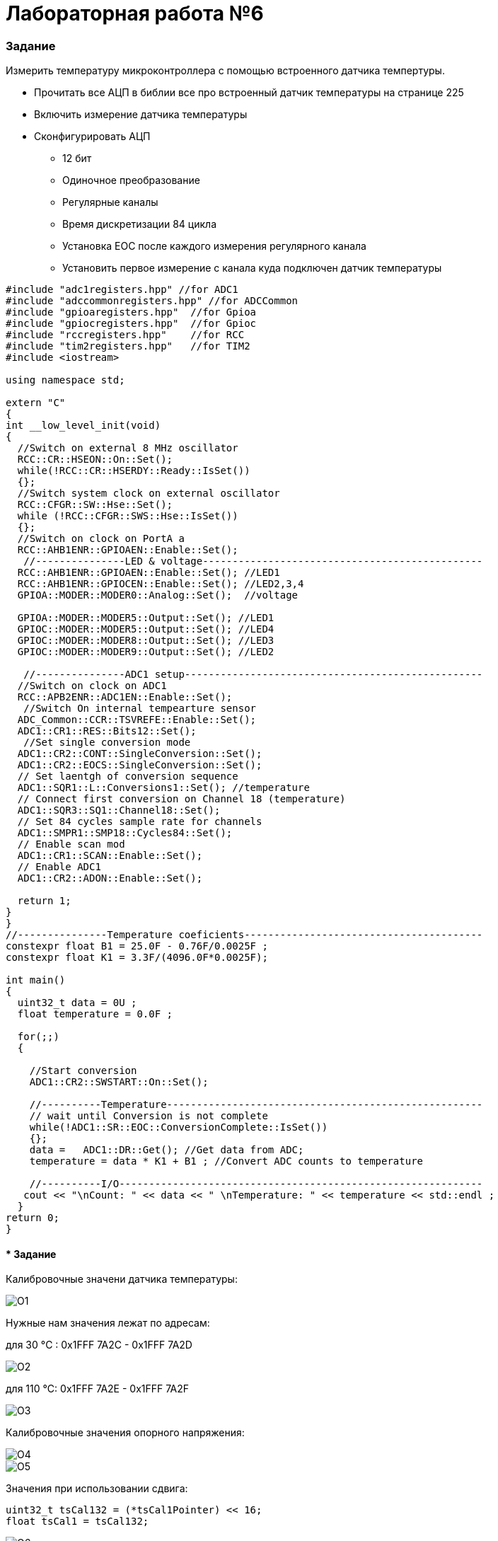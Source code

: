:imagesdir: FOTO

= Лабораторная работа №6

=== Задание

Измерить температуру микроконтроллера с помощью встроенного датчика темпертуры.

* Прочитать все АЦП в библии все про встроенный датчик температуры на странице 225

* Включить измерение датчика температуры

* Сконфигурировать АЦП

** 12 бит

** Одиночное преобразование

** Регулярные каналы

** Время дискретизации 84 цикла

** Установка EOC после каждого измерения регулярного канала

** Установить первое измерение с канала куда подключен датчик температуры


[source, C]

----
#include "adc1registers.hpp" //for ADC1
#include "adccommonregisters.hpp" //for ADCCommon
#include "gpioaregisters.hpp"  //for Gpioa
#include "gpiocregisters.hpp"  //for Gpioc
#include "rccregisters.hpp"    //for RCC
#include "tim2registers.hpp"   //for TIM2
#include <iostream>

using namespace std;

extern "C"
{
int __low_level_init(void)
{
  //Switch on external 8 MHz oscillator
  RCC::CR::HSEON::On::Set();
  while(!RCC::CR::HSERDY::Ready::IsSet())
  {}; 
  //Switch system clock on external oscillator
  RCC::CFGR::SW::Hse::Set();
  while (!RCC::CFGR::SWS::Hse::IsSet())
  {};
  //Switch on clock on PortA a
  RCC::AHB1ENR::GPIOAEN::Enable::Set(); 
   //---------------LED & voltage-----------------------------------------------
  RCC::AHB1ENR::GPIOAEN::Enable::Set(); //LED1
  RCC::AHB1ENR::GPIOCEN::Enable::Set(); //LED2,3,4
  GPIOA::MODER::MODER0::Analog::Set();  //voltage
  
  GPIOA::MODER::MODER5::Output::Set(); //LED1
  GPIOC::MODER::MODER5::Output::Set(); //LED4
  GPIOC::MODER::MODER8::Output::Set(); //LED3
  GPIOC::MODER::MODER9::Output::Set(); //LED2
    
   //---------------ADC1 setup--------------------------------------------------
  //Switch on clock on ADC1
  RCC::APB2ENR::ADC1EN::Enable::Set();
   //Switch On internal tempearture sensor  
  ADC_Common::CCR::TSVREFE::Enable::Set();
  ADC1::CR1::RES::Bits12::Set();
   //Set single conversion mode
  ADC1::CR2::CONT::SingleConversion::Set();
  ADC1::CR2::EOCS::SingleConversion::Set();   
  // Set laentgh of conversion sequence
  ADC1::SQR1::L::Conversions1::Set(); //temperature
  // Connect first conversion on Channel 18 (temperature)
  ADC1::SQR3::SQ1::Channel18::Set();
  // Set 84 cycles sample rate for channels
  ADC1::SMPR1::SMP18::Cycles84::Set();
  // Enable scan mod
  ADC1::CR1::SCAN::Enable::Set();
  // Enable ADC1
  ADC1::CR2::ADON::Enable::Set();
 
  return 1;
}
}
//---------------Temperature coeficients----------------------------------------
constexpr float B1 = 25.0F - 0.76F/0.0025F ;
constexpr float K1 = 3.3F/(4096.0F*0.0025F);

int main()
{
  uint32_t data = 0U ;
  float temperature = 0.0F ;
  
  for(;;)    
  {

    //Start conversion
    ADC1::CR2::SWSTART::On::Set();
    
    //----------Temperature-----------------------------------------------------
    // wait until Conversion is not complete 
    while(!ADC1::SR::EOC::ConversionComplete::IsSet())
    {};
    data =   ADC1::DR::Get(); //Get data from ADC;
    temperature = data * K1 + B1 ; //Convert ADC counts to temperature
    
    //----------I/O-------------------------------------------------------------
   cout << "\nCount: " << data << " \nTemperature: " << temperature << std::endl ;
  }
return 0;  
}
----



==== * Задание 

Калибровочные значени датчика температуры: 

image::O1.png[] 

Нужные нам значения лежат по адресам:

для 30 °C : 0x1FFF 7A2C - 0x1FFF 7A2D

image::O2.png[] 

для 110 °C: 0x1FFF 7A2E - 0x1FFF 7A2F

image::O3.png[] 

Калибровочные значения опорного напряжения:

image::O4.png[]

image::O5.png[]

Значения при использовании сдвига:

[source, C]

----
uint32_t tsCal132 = (*tsCal1Pointer) << 16;
float tsCal1 = tsCal132; 

----

image::O6.png[]
image::O7.png[]

Значения при взятии 2 байт:

[source, C]

----
uint16_t tsCal132 = (*tsCal1Pointer);
float tsCal1 = tsCal132; 

----

image::O8.png[]
image::O9.png[]


Получившийся код:

[source, C]

----
#include "adc1registers.hpp" //for ADC1
#include "adccommonregisters.hpp" //for ADCCommon
#include "gpioaregisters.hpp"  //for Gpioa
#include "gpiocregisters.hpp"  //for Gpioc
#include "rccregisters.hpp"    //for RCC
#include "tim2registers.hpp"   //for TIM2
#include <iostream>

using namespace std;

extern "C"
{
int __low_level_init(void)
{
  //Switch on external 8 MHz oscillator
  RCC::CR::HSEON::On::Set();
  while(!RCC::CR::HSERDY::Ready::IsSet())
  {}; 
  //Switch system clock on external oscillator
  RCC::CFGR::SW::Hse::Set();
  while (!RCC::CFGR::SWS::Hse::IsSet())
  {};
    
   //---------------ADC1 setup--------------------------------------------------
  //Switch on clock on ADC1
  RCC::APB2ENR::ADC1EN::Enable::Set();
   //Switch On internal tempearture sensor  
  ADC_Common::CCR::TSVREFE::Enable::Set();
  //Resolution of the conversion.
  ADC1::CR1::RES::Bits12::Set();
   //Set single conversion mode
  ADC1::CR2::CONT::SingleConversion::Set();
  ADC1::CR2::EOCS::SingleConversion::Set();   
  // Set laentgh of conversion sequence
  ADC1::SQR1::L::Conversions2::Set();
  // Connect first conversion on Channel 17 ADC1_IN17 (VREFINT)
  ADC1::SQR3::SQ1::Channel17::Set();
  // Connect second conversion on Channel 18 ADC1_IN18 (temperature sensor) 
  ADC1::SQR3::SQ2::Channel18::Set();
  // Set 84 cycles sample rate for channels
  ADC1::SMPR1::SMP17::Cycles84::Set();
  ADC1::SMPR1::SMP18::Cycles84::Set();
  // Enable scan mod
  ADC1::CR1::SCAN::Enable::Set();
  // Enable ADC1
  ADC1::CR2::ADON::Enable::Set();
  
  return 1;
}
}
//---------------Addresses------------------------------------------------------
// Temperature sensor calibration values
constexpr size_t tsCal1Addr = 0x1FFF7A2C; //TS ADC raw data acquired at temperature of 30 °C
constexpr size_t tsCal2Addr =  0x1FFF7A2E; // TS ADC raw data acquired at temperature of 110 °C
// Internal reference voltage calibration values
constexpr size_t VddaCalAddr =  0x1FFF7A2A; //Raw data acquired at temperature of 30 °C

//---------------Calibration values---------------------------------------------
// Temperature sensor calibration values
volatile uint16_t *tsCal1Pointer = reinterpret_cast<volatile uint16_t*>(tsCal1Addr) ;
volatile uint16_t *tsCal2Pointer = reinterpret_cast<volatile uint16_t*>(tsCal2Addr) ;
uint16_t tsCal132 = (*tsCal1Pointer);
uint16_t tsCal232 = (*tsCal2Pointer);
float tsCal1 = tsCal132; 
float tsCal2 = tsCal232;

// Internal reference voltage calibration values
volatile uint16_t *VddaCalPointer = reinterpret_cast<volatile uint16_t*>(VddaCalAddr) ;
uint16_t VddaCal32 = (*VddaCalPointer);
float VddaCal = VddaCal32;

/*----------------Temperature coeficients---------------------------------------

Temperature sensor calibration:-------------------------------------------------
temperature = (110-30) * (Adc_code - tsCal1) / (tsCal2- tsCal2) + 30 ;
kx+b:
temperature = ADC_Code * (110-30)/(tsCal2- tsCal2) + (30 - (110-30)*tsCal1/(tsCal2- tsCal2) )
k = (110-30)/(tsCal2- tsCal2)
b = 30 - (110-30)*tsCal1/(tsCal2- tsCal2) 

Internal reference voltage calibration:-----------------------------------------
temperature = (110-30) * ((ADC_Code * vddaCal)/vdda -  tsCal1) / (tsCal2 - tsCal1) + DEGREE_30;
kx+b:
temperature = ADC_Code * (110-30)*VddaCal/(Vdda*(tsCal2-tsCal1)) + DEGREE_30 - (110-30)*tsCal1/(tsCal2-tsCal1)
k = (110-30)*VddaCal/(Vdda*(tsCal2-tsCal1))
b = DEGREE_30 - (110-30)*tsCal1/(tsCal2-tsCal1)
*/

/*---------------Temperature coeficients without calibration--------------------
0.0025 - Average slope
0.76 - Voltage at 25
3.3 - Reference voltage
4096 - 2^12 (for 12bits)
*/

constexpr float b = 25.0F - 0.76F/0.0025F ;
constexpr float k = 3.3F/(4096.0F*0.0025F); 

int main()
{
  uint32_t ADC_Code = 0U ; //for getting reference voltage data from ADC
  uint32_t Vdda = 0U ; //for getting reference voltage data from ADC
  float temperature = 0.0F ;
  float temperature1 = 0.0F ;
  float temperature2 = 0.0F ;
  float DEGREE_30 = 30.0F;
  
  for(;;)    
  {
    //Start conversion
    ADC1::CR2::SWSTART::On::Set();
    
    //----------Reference voltage-----------------------------------------------
    // wait until Conversion is not complete 
    while(!ADC1::SR::EOC::ConversionComplete::IsSet())
    {};
    Vdda =  ADC1::DR::Get(); //Get data from ADC;
    
    //----------Temperature-----------------------------------------------------
    // wait until Conversion is not complete 
    while(!ADC1::SR::EOC::ConversionComplete::IsSet())
    {};
    ADC_Code =  ADC1::DR::Get(); //Get data from ADC;
    //without calibration
    temperature = ADC_Code * k + b ; //Convert ADC counts to temperature
    
    //temperature sensor calibration
    temperature1 = ADC_Code * (110-30)/(tsCal2 - tsCal1) + (30 - (110-30)*tsCal1/(tsCal2- tsCal1) );
    
    //temperature sensor and internal reference voltage calibration
    temperature2 = ADC_Code * (110-30)*VddaCal/(Vdda*(tsCal2-tsCal1)) + DEGREE_30 - (110-30)*tsCal1/(tsCal2-tsCal1) ; //Convert ADC counts to temperature

    //----------I/O-------------------------------------------------------------
    cout << "\nCount: " << ADC_Code << " \nTemperature \nWithout calibration: " << temperature << " \nWith temperature sensor calibration: " << temperature1 << " \nWith temperature sensor and internal reference voltage calibration: " << temperature2 << endl ;
  }
return 0;  
}